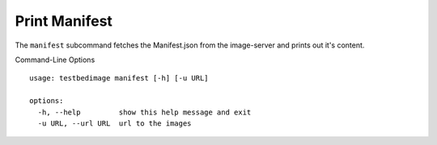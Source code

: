 ==============
Print Manifest
==============

The ``manifest`` subcommand fetches the Manifest.json from the
image-server and prints out it's content.

.. image:: images/Print_Manifest.png

Command-Line Options

::

  usage: testbedimage manifest [-h] [-u URL]

  options:
    -h, --help         show this help message and exit
    -u URL, --url URL  url to the images

.. confval:: -u URL, --url URL

   The URI to the image-server.

   :default: https://aecidimages.ait.ac.at/current
